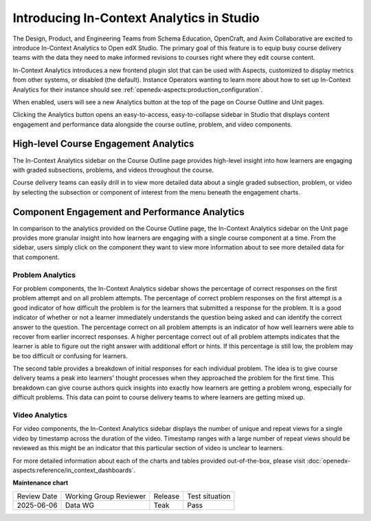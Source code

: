 .. _In-Context Analytics (Teak):

Introducing In-Context Analytics in Studio
##########################################

The Design, Product, and Engineering Teams from Schema Education, OpenCraft, and
Axim Collaborative are excited to introduce In-Context Analytics to Open edX
Studio. The primary goal of this feature is to equip busy course delivery teams
with the data they need to make informed revisions to courses right where they
edit course content.

In-Context Analytics introduces a new frontend plugin slot that can be used with
Aspects, customized to display metrics from other systems, or disabled (the
default). Instance Operators wanting to learn more about how to set up
In-Context Analytics for their instance should see :ref:`openedx-aspects:production_configuration`.

When enabled, users will see a new Analytics button at the top of the page on
Course Outline and Unit pages. 

.. image:: /_images/release_notes/teak/in-context-analyticsbutton.png
    :alt: A screenshot of the course outline page in Studio, highlighting the "Analytics" button in the top context menu

Clicking the Analytics button opens an easy-to-access, easy-to-collapse sidebar
in Studio that displays content engagement and performance data alongside the
course outline, problem, and video components.

.. image:: /_images/release_notes/teak/in-context-sidebar.png
    :alt: A screenshot of the in-context right-hand sidebar showing a bar graph of subsection engagement

High-level Course Engagement Analytics
**************************************

The In-Context Analytics sidebar on the Course Outline page provides high-level
insight into how learners are engaging with graded subsections, problems, and
videos throughout the course.

.. image:: /_images/release_notes/teak/in-context-highlevelengagementcharts.png
    :alt: A screenshot of the analytics sidebar, showing subsection, problem, and video engagement bar graphs

Course delivery teams can easily drill in to view more detailed data about a
single graded subsection, problem, or video by selecting the subsection or
component of interest from the menu beneath the engagement charts.

.. image:: /_images/release_notes/teak/in-context-subprobvid.png

Component Engagement and Performance Analytics
**********************************************

In comparison to the analytics provided on the Course Outline page, the
In-Context Analytics sidebar on the Unit page provides more granular insight
into how learners are engaging with a single course component at a time. From
the sidebar, users simply click on the component they want to view more
information about to see more detailed data for that component.

.. image:: /_images/release_notes/teak/in-context-unitsidebar.png
    :alt: A screenshot of the analytics sidebar in the context of editing a specific unit

Problem Analytics
=================

.. image:: /_images/release_notes/teak/in-context-problemcomponent.png
    :alt: A screenshot of the unit level analytics sidebar, showing the percentage of correct attempts and correct first attempts for a text input component

For problem components, the In-Context Analytics sidebar shows the percentage of
correct responses on the first problem attempt and on all problem attempts. The
percentage of correct problem responses on the first attempt is a good indicator
of how difficult the problem is for the learners that submitted a response for
the problem. It is a good indicator of whether or not a learner immediately
understands the question being asked and can identify the correct answer to the
question. The percentage correct on all problem attempts is an indicator of how
well learners were able to recover from earlier incorrect responses. A higher
percentage correct out of all problem attempts indicates that the learner is
able to figure out the right answer with additional effort or hints. If this
percentage is still low, the problem may be too difficult or confusing for
learners.

The second table provides a breakdown of initial responses for each individual
problem. The idea is to give course delivery teams a peak into learners' thought
processes when they approached the problem for the first time. This breakdown
can give course authors quick insights into exactly how learners are getting a
problem wrong, especially for difficult problems. This data can point to course
delivery teams to where learners are getting mixed up.

Video Analytics
===============

.. image:: /_images/release_notes/teak/in-context-videocomponent.png
    :alt: A screenshot of the video editor with the in-context analytics sidebar, which shows a bar graph of unique vs repeat views in a bar graph by timestamp

For video components, the In-Context Analytics sidebar displays the number of
unique and repeat views for a single video by timestamp across the duration of
the video. Timestamp ranges with a large number of repeat views should be
reviewed as this might be an indicator that this particular section of video is
unclear to learners.

For more detailed information about each of the charts and tables provided
out-of-the-box, please visit
:doc:`openedx-aspects:reference/in_context_dashboards`.


**Maintenance chart**

+--------------+-------------------------------+----------------+--------------------------------+
| Review Date  | Working Group Reviewer        |   Release      |Test situation                  |
+--------------+-------------------------------+----------------+--------------------------------+
| 2025-06-06   | Data WG                       |   Teak         |       Pass                     |
+--------------+-------------------------------+----------------+--------------------------------+
